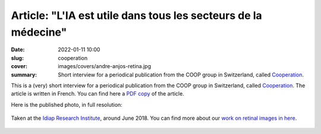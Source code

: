 Article: "L'IA est utile dans tous les secteurs de la médecine"
---------------------------------------------------------------

:date: 2022-01-11 10:00
:slug: cooperation
:cover: images/covers/andre-anjos-retina.jpg
:summary: Short interview for a periodical publication from the COOP group in
          Switzerland, called Cooperation_.

This is a (very) short interview for a periodical publication from the COOP
group in Switzerland, called Cooperation_.  The article is written in French.
You can find here a `PDF copy <{static}/pdfs/cooperation-01-2022.pdf>`_ of the
article.

Here is the published photo, in full resolution:

.. figure:: {static}/images/pictures/andre-anjos-retina.jpg
   :width: 90 %
   :figwidth: 100 %
   :align: center
   :alt: André Anjos with a retinal image

   Taken at the `Idiap Research Institute <idiap_>`_, around June 2018.  You
   can find more about our `work on retinal images in here
   <{filename}../research/ophthalmology.rst>`_.

.. Place here your references
.. _cooperation: https://epaper.cooperation.ch/
.. _idiap: https://www.idiap.ch
